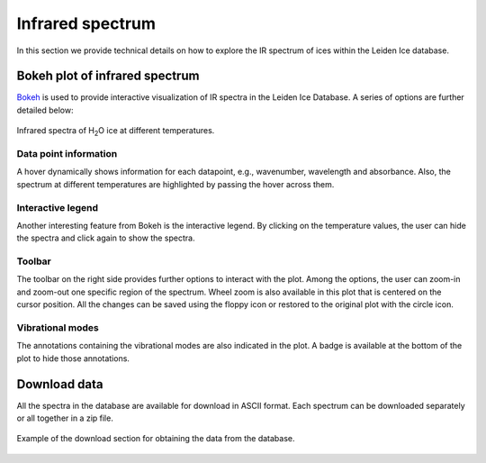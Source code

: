 

Infrared spectrum
===============================================================

In this section we provide technical details on how to explore the IR spectrum of ices within the Leiden Ice database.

Bokeh plot of infrared spectrum
---------------------------------------------------------------
`Bokeh <https://docs.bokeh.org/en/latest/>`_ is used to provide interactive visualization of IR spectra in the Leiden Ice Database. A series of options are further detailed below:

.. figure:: /PNG_figs/Spec_view.png
    :width: 800px
    :align: center
    :height: 450px
    :alt: alternate text
    :figclass: align-center

    Infrared spectra of H\ :sub:`2`\ O ice at different temperatures.

*****
Data point information
*****

A hover dynamically shows information for each datapoint, e.g., wavenumber, wavelength and absorbance. Also, the spectrum at different temperatures are highlighted by passing the hover across them.

*****
Interactive legend
*****

Another interesting feature from Bokeh is the interactive legend. By clicking on the temperature values, the user can hide the spectra and click again to show the spectra.

*****
Toolbar
*****

The toolbar on the right side provides further options to interact with the plot. Among the options, the user can zoom-in and zoom-out one specific region of the spectrum.
Wheel zoom is also available in this plot that is centered on the cursor position. All the changes can be saved using the floppy icon or restored to the original plot with the circle icon. 

*****
Vibrational modes
*****

The annotations containing the vibrational modes are also indicated in the plot. A badge is available at the bottom of the plot to hide those annotations.


Download data
---------------------------------------------------------------
All the spectra in the database are available for download in ASCII format. Each spectrum can be downloaded separately or all together in a zip file.

.. figure:: /PNG_figs/Download.png
    :width: 500px
    :align: center
    :height: 300px
    :alt: alternate text
    :figclass: align-center

    Example of the download section for obtaining the data from the database.

